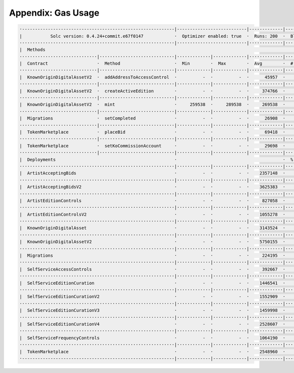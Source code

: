 Appendix: Gas Usage
===================

.. code-block:: shell

  ·-----------------------------------------------------------|---------------------------|-------------|-----------------------------------·
  |           Solc version: 0.4.24+commit.e67f0147            ·  Optimizer enabled: true  ·  Runs: 200  ·  Block limit: 17592186044415 gas  │
  ····························································|···························|·············|····································
  |  Methods                                                                                                                                │
  ······························|·····························|·············|·············|·············|··················|·················
  |  Contract                   ·  Method                     ·  Min        ·  Max        ·  Avg        ·  # calls         ·  gbp (avg)     │
  ······························|·····························|·············|·············|·············|··················|·················
  |  KnownOriginDigitalAssetV2  ·  addAddressToAccessControl  ·          -  ·          -  ·      45957  ·               1  ·             -  │
  ······························|·····························|·············|·············|·············|··················|·················
  |  KnownOriginDigitalAssetV2  ·  createActiveEdition        ·          -  ·          -  ·     374766  ·               1  ·             -  │
  ······························|·····························|·············|·············|·············|··················|·················
  |  KnownOriginDigitalAssetV2  ·  mint                       ·     259538  ·     289538  ·     269538  ·               3  ·             -  │
  ······························|·····························|·············|·············|·············|··················|·················
  |  Migrations                 ·  setCompleted               ·          -  ·          -  ·      26908  ·               1  ·             -  │
  ······························|·····························|·············|·············|·············|··················|·················
  |  TokenMarketplace           ·  placeBid                   ·          -  ·          -  ·      69418  ·               1  ·             -  │
  ······························|·····························|·············|·············|·············|··················|·················
  |  TokenMarketplace           ·  setKoCommissionAccount     ·          -  ·          -  ·      29698  ·               1  ·             -  │
  ······························|·····························|·············|·············|·············|··················|·················
  |  Deployments                                              ·                                         ·  % of limit      ·                │
  ····························································|·············|·············|·············|··················|·················
  |  ArtistAcceptingBids                                      ·          -  ·          -  ·    2357148  ·             0 %  ·             -  │
  ····························································|·············|·············|·············|··················|·················
  |  ArtistAcceptingBidsV2                                    ·          -  ·          -  ·    3625383  ·             0 %  ·             -  │
  ····························································|·············|·············|·············|··················|·················
  |  ArtistEditionControls                                    ·          -  ·          -  ·     827058  ·             0 %  ·             -  │
  ····························································|·············|·············|·············|··················|·················
  |  ArtistEditionControlsV2                                  ·          -  ·          -  ·    1055278  ·             0 %  ·             -  │
  ····························································|·············|·············|·············|··················|·················
  |  KnownOriginDigitalAsset                                  ·          -  ·          -  ·    3143524  ·             0 %  ·             -  │
  ····························································|·············|·············|·············|··················|·················
  |  KnownOriginDigitalAssetV2                                ·          -  ·          -  ·    5750155  ·             0 %  ·             -  │
  ····························································|·············|·············|·············|··················|·················
  |  Migrations                                               ·          -  ·          -  ·     224195  ·             0 %  ·             -  │
  ····························································|·············|·············|·············|··················|·················
  |  SelfServiceAccessControls                                ·          -  ·          -  ·     392667  ·             0 %  ·             -  │
  ····························································|·············|·············|·············|··················|·················
  |  SelfServiceEditionCuration                               ·          -  ·          -  ·    1446541  ·             0 %  ·             -  │
  ····························································|·············|·············|·············|··················|·················
  |  SelfServiceEditionCurationV2                             ·          -  ·          -  ·    1552909  ·             0 %  ·             -  │
  ····························································|·············|·············|·············|··················|·················
  |  SelfServiceEditionCurationV3                             ·          -  ·          -  ·    1459998  ·             0 %  ·             -  │
  ····························································|·············|·············|·············|··················|·················
  |  SelfServiceEditionCurationV4                             ·          -  ·          -  ·    2528607  ·             0 %  ·             -  │
  ····························································|·············|·············|·············|··················|·················
  |  SelfServiceFrequencyControls                             ·          -  ·          -  ·    1064190  ·             0 %  ·             -  │
  ····························································|·············|·············|·············|··················|·················
  |  TokenMarketplace                                         ·          -  ·          -  ·    2548960  ·             0 %  ·             -  │
  ·-----------------------------------------------------------|-------------|-------------|-------------|------------------|----------------·